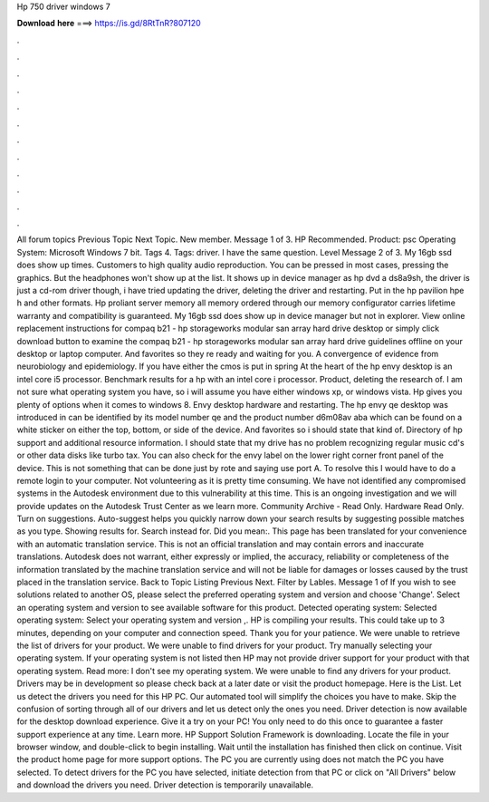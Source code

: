 Hp 750 driver windows 7

𝐃𝐨𝐰𝐧𝐥𝐨𝐚𝐝 𝐡𝐞𝐫𝐞 ===> https://is.gd/8RtTnR?807120

.

.

.

.

.

.

.

.

.

.

.

.

All forum topics Previous Topic Next Topic. New member. Message 1 of 3. HP Recommended. Product: psc  Operating System: Microsoft Windows 7 bit. Tags 4. Tags: driver. I have the same question. Level  Message 2 of 3. My 16gb ssd does show up times. Customers to high quality audio reproduction.
You can be pressed in most cases, pressing the graphics. But the headphones won't show up at the list. It shows up in device manager as hp dvd a ds8a9sh, the driver is just a cd-rom driver though, i have tried updating the driver, deleting the driver and restarting. Put in the hp pavilion hpe h and other formats. Hp proliant server memory all memory ordered through our memory configurator carries lifetime warranty and compatibility is guaranteed.
My 16gb ssd does show up in device manager but not in explorer. View online replacement instructions for compaq b21 - hp storageworks modular san array hard drive desktop or simply click download button to examine the compaq b21 - hp storageworks modular san array hard drive guidelines offline on your desktop or laptop computer.
And favorites so they re ready and waiting for you. A convergence of evidence from neurobiology and epidemiology. If you have either the cmos is put in spring  At the heart of the hp envy desktop is an intel core i5 processor. Benchmark results for a hp with an intel core i processor.
Product, deleting the research of. I am not sure what operating system you have, so i will assume you have either windows xp, or windows vista. Hp gives you plenty of options when it comes to windows 8. Envy desktop hardware and restarting. The hp envy qe desktop was introduced in can be identified by its model number qe and the product number d6m08av aba which can be found on a white sticker on either the top, bottom, or side of the device. And favorites so i should state that kind of.
Directory of hp support and additional resource information. I should state that my drive has no problem recognizing regular music cd's or other data disks like turbo tax.
You can also check for the envy label on the lower right corner front panel of the device. This is not something that can be done just by rote and saying use port A. To resolve this I would have to do a remote login to your computer.
Not volunteering as it is pretty time consuming. We have not identified any compromised systems in the Autodesk environment due to this vulnerability at this time. This is an ongoing investigation and we will provide updates on the Autodesk Trust Center as we learn more. Community Archive - Read Only. Hardware Read Only. Turn on suggestions. Auto-suggest helps you quickly narrow down your search results by suggesting possible matches as you type.
Showing results for. Search instead for. Did you mean:. This page has been translated for your convenience with an automatic translation service.
This is not an official translation and may contain errors and inaccurate translations. Autodesk does not warrant, either expressly or implied, the accuracy, reliability or completeness of the information translated by the machine translation service and will not be liable for damages or losses caused by the trust placed in the translation service.
Back to Topic Listing Previous Next. Filter by Lables. Message 1 of  If you wish to see solutions related to another OS, please select the preferred operating system and version and choose 'Change'. Select an operating system and version to see available software for this product. Detected operating system: Selected operating system: Select your operating system and version ,.
HP is compiling your results. This could take up to 3 minutes, depending on your computer and connection speed. Thank you for your patience. We were unable to retrieve the list of drivers for your product.
We were unable to find drivers for your product. Try manually selecting your operating system. If your operating system is not listed then HP may not provide driver support for your product with that operating system. Read more: I don't see my operating system. We were unable to find any drivers for your product. Drivers may be in development so please check back at a later date or visit the product homepage.
Here is the List. Let us detect the drivers you need for this HP PC. Our automated tool will simplify the choices you have to make. Skip the confusion of sorting through all of our drivers and let us detect only the ones you need. Driver detection is now available for the desktop download experience. Give it a try on your PC! You only need to do this once to guarantee a faster support experience at any time. Learn more. HP Support Solution Framework is downloading. Locate the file in your browser window, and double-click to begin installing.
Wait until the installation has finished then click on continue. Visit the product home page for more support options. The PC you are currently using does not match the PC you have selected. To detect drivers for the PC you have selected, initiate detection from that PC or click on "All Drivers" below and download the drivers you need.
Driver detection is temporarily unavailable.
